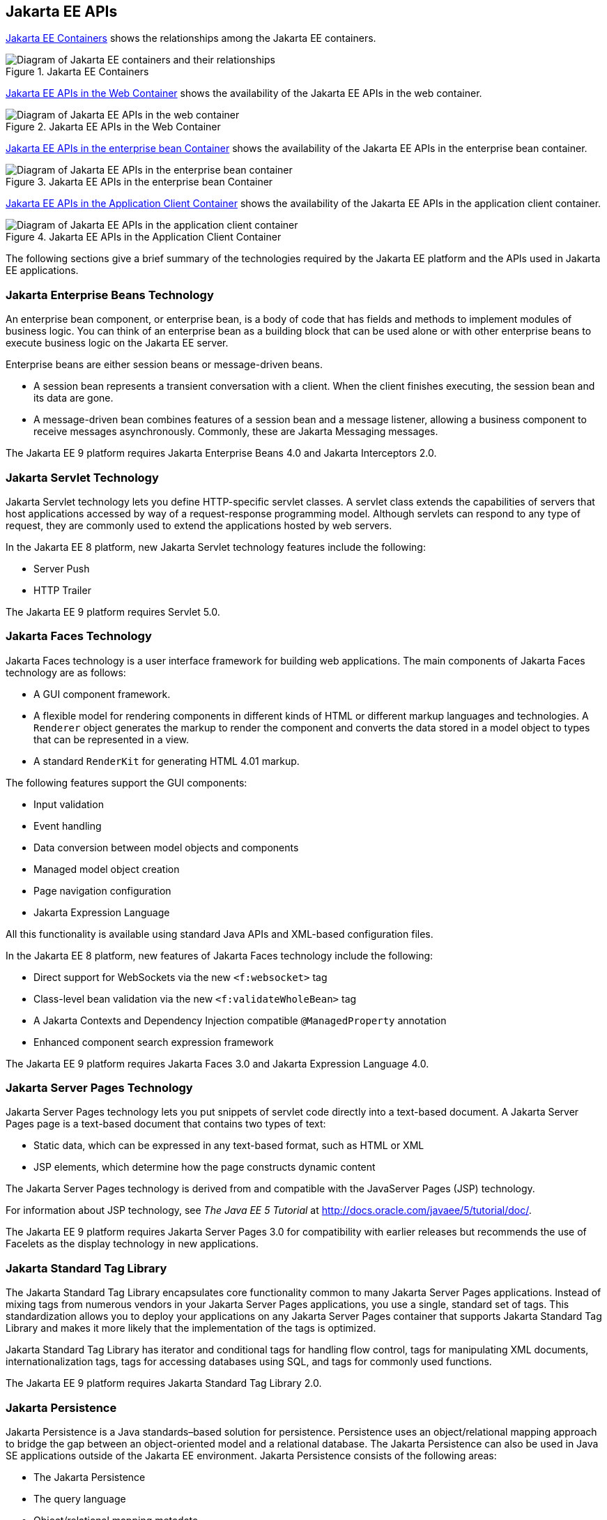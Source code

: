 == Jakarta EE APIs


<<jakarta-ee-containers-2>> shows the relationships among the Jakarta EE
containers.

[[jakarta-ee-containers-2]]
.Jakarta EE Containers
image::jakartaeett_dt_006.svg["Diagram of Jakarta EE containers and their relationships"]

<<jakarta-ee-apis-in-the-web-container>> shows the availability of the Jakarta EE APIs in the web container.

[[jakarta-ee-apis-in-the-web-container]]
.Jakarta EE APIs in the Web Container
image::jakartaeett_dt_007.svg["Diagram of Jakarta EE APIs in the web container"]

<<jakarta-ee-apis-in-the-enterprise-bean-container>> shows the availability of the Jakarta EE APIs in the enterprise bean container.

[[jakarta-ee-apis-in-the-enterprise-bean-container]]
.Jakarta EE APIs in the enterprise bean Container
image::jakartaeett_dt_008.svg[ "Diagram of Jakarta EE APIs in the enterprise bean container"]

<<jakarta-ee-apis-in-the-application-client-container>> shows the availability of the Jakarta EE APIs in the application client container.

[[jakarta-ee-apis-in-the-application-client-container]]
.Jakarta EE APIs in the Application Client Container
image::jakartaeett_dt_009.svg["Diagram of Jakarta EE APIs in the application client container"]

The following sections give a brief summary of the technologies required by the Jakarta EE platform and the APIs used in Jakarta EE applications.

=== Jakarta Enterprise Beans Technology

An enterprise bean component, or enterprise bean, is a body of code that has fields and methods to implement modules of business logic.
You can think of an enterprise bean as a building block that can be used alone or with other enterprise beans to execute business logic on the Jakarta EE server.

Enterprise beans are either session beans or message-driven beans.

* A session bean represents a transient conversation with a client.
When the client finishes executing, the session bean and its data are gone.

* A message-driven bean combines features of a session bean and a message listener, allowing a business component to receive messages asynchronously.
Commonly, these are Jakarta Messaging messages.

The Jakarta EE 9 platform requires Jakarta Enterprise Beans 4.0 and Jakarta Interceptors 2.0.

=== Jakarta Servlet Technology

Jakarta Servlet technology lets you define HTTP-specific servlet classes.
A servlet class extends the capabilities of servers that host applications accessed by way of a request-response programming model. Although servlets can respond to any type of request, they are commonly used to extend the applications hosted by web servers.

In the Jakarta EE 8 platform, new Jakarta Servlet technology features include the following:

* Server Push

* HTTP Trailer

The Jakarta EE 9 platform requires Servlet 5.0.

=== Jakarta Faces Technology

Jakarta Faces technology is a user interface framework for building web applications.
The main components of Jakarta Faces technology are as follows:

* A GUI component framework.

* A flexible model for rendering components in different kinds of HTML or different markup languages and technologies.
A `Renderer` object generates the markup to render the component and converts the data stored in a model object to types that can be represented in a view.

* A standard `RenderKit` for generating HTML 4.01 markup.

The following features support the GUI components:

* Input validation

* Event handling

* Data conversion between model objects and components

* Managed model object creation

* Page navigation configuration

* Jakarta Expression Language

All this functionality is available using standard Java APIs and XML-based configuration files.

In the Jakarta EE 8 platform, new features of Jakarta Faces technology include the following:

* Direct support for WebSockets via the new `<f:websocket>` tag

* Class-level bean validation via the new `<f:validateWholeBean>` tag

* A Jakarta Contexts and Dependency Injection compatible `@ManagedProperty` annotation

* Enhanced component search expression framework

The Jakarta EE 9 platform requires Jakarta Faces 3.0 and Jakarta Expression Language 4.0.

=== Jakarta Server Pages Technology

Jakarta Server Pages technology lets you put snippets of servlet code directly into a text-based document.
A Jakarta Server Pages page is a text-based document that contains two types of text:

* Static data, which can be expressed in any text-based format, such as HTML or XML

* JSP elements, which determine how the page constructs dynamic content

The Jakarta Server Pages technology is derived from and compatible with the JavaServer Pages (JSP) technology.

For information about JSP technology, see _The Java EE 5 Tutorial_ at http://docs.oracle.com/javaee/5/tutorial/doc/[^].

The Jakarta EE 9 platform requires Jakarta Server Pages 3.0 for compatibility with earlier releases but recommends the use of Facelets as the display technology in new applications.

=== Jakarta Standard Tag Library

The Jakarta Standard Tag Library encapsulates core functionality common to many Jakarta Server Pages applications.
Instead of mixing tags from numerous vendors in your Jakarta Server Pages applications, you use a single, standard set of tags.
This standardization allows you to deploy your applications on any Jakarta Server Pages container that supports Jakarta Standard Tag Library and makes it more likely that the implementation of the tags is optimized.

Jakarta Standard Tag Library has iterator and conditional tags for handling flow control, tags for manipulating XML documents, internationalization tags, tags for accessing databases using SQL, and tags for commonly used functions.

The Jakarta EE 9 platform requires Jakarta Standard Tag Library 2.0.

=== Jakarta Persistence

Jakarta Persistence is a Java standards–based solution for persistence.
Persistence uses an object/relational mapping approach to bridge the gap between an object-oriented model and a relational database.
The Jakarta Persistence can also be used in Java SE applications outside of the Jakarta EE environment.
Jakarta Persistence consists of the following areas:

* The Jakarta Persistence

* The query language

* Object/relational mapping metadata

The Jakarta EE 9 platform requires Jakarta Persistence 3.0.

=== Jakarta Transactions

Jakarta Transactions provides a standard interface for demarcating transactions.
The Jakarta EE architecture provides a default auto commit to handle transaction commits and rollbacks.
An auto commit means that any other applications that are viewing data will see the updated data after each database read or write operation.
However, if your application performs two separate database access operations that depend on each other, you will want to use the Jakarta Transactions to demarcate where the entire transaction, including both operations, begins, rolls back, and commits.

The Jakarta EE 9 platform requires Jakarta Transactions 2.0.

=== Jakarta RESTful Web Services

Jakarta RESTful Web Services defines APIs for the development of web services built according to the Representational State Transfer (REST) architectural style.
A Jakarta RESTful application is a web application that consists of classes packaged as a servlet in a WAR file along with required libraries.

In the Jakarta EE 8 platform, new RESTful web services features include the following:

* Reactive Client API +
When the results of an invocation on a target resource are received, enhancements to the completion stage APIs in Java SE allow the sequence of those results to be specified, prioritized, combined, or concatenated, and how exceptions can be handled.

* Enhancements in support for server-sent events +
Clients may subscribe to server-issued event notifications using a long-running connection. Support for a new media type, text/event-stream, has been added.

* Support for Jakarta JSON Binding objects, and improved integration with Jakarta Contexts and Dependency Injection, Jakarta Servlet, and Jakarta Bean Validation technologies

The Jakarta EE 9 platform requires Jakarta RESTful Web Services 3.0.

=== Jakarta Managed Beans

Jakarta Managed Beans, lightweight container-managed objects (POJOs) with minimal requirements, support a small set of basic services, such as resource injection, lifecycle callbacks, and interceptors.
Managed Beans represent a generalization of the managed beans specified by Jakarta Faces technology and can be used anywhere in a Jakarta EE application, not just in web modules.

The Jakarta Managed Beans specification is part of the Jakarta EE 9 platform specification.
The Jakarta EE 9 platform requires Jakarta Managed Beans 2.0.

=== Jakarta Contexts and Dependency Injection

Jakarta Contexts and Dependency Injection (CDI) defines a set of contextual services, provided by Jakarta EE containers, that make it easy for developers to use enterprise beans along with Jakarta Faces technology in web applications.
Designed for use with stateful objects, CDI also has many broader uses, allowing developers a great deal of flexibility to integrate different kinds of components in a loosely coupled but typesafe way.

In the Jakarta EE 8 platform, new CDI features include the following:

* An API for bootstrapping a CDI container in Java SE 8

* Support for observer ordering, which determines the order in which the observer methods for a particular event are invoked, and support for firing events asynchronously

* Configurators interfaces, which are used for dynamically defining and modifying CDI objects

* Built-in annotation literals, a convenience feature for creating instances of annotations, and more

The Jakarta EE 9 platform requires Jakarta Contexts and Dependency Injection 3.0.

=== Jakarta Dependency Injection

Jakarta Dependency Injection defines a standard set of annotations (and one interface) for use on injectable classes.

In the Jakarta EE platform, CDI provides support for Dependency Injection.
Specifically, you can use injection points only in a CDI-enabled application.

The Jakarta EE 9 platform requires Jakarta Dependency Injection 2.0.

=== Jakarta Bean Validation

The Jakarta Bean Validation specification defines a metadata model and API for validating data in JavaBeans components.
Instead of distributing validation of data over several layers, such as the browser and the server side, you can define the validation constraints in one place and share them across the different layers.

In the Jakarta EE 8 platform, new Jakarta Bean Validation features include the following:

* Support for new features in Java SE 8, such as the Date-Time API

* Addition of new built-in Jakarta Bean Validation constraints

The Jakarta EE 9 platform requires Jakarta Bean Validation 3.0.

=== Jakarta Messaging

Jakarta Messaging is a messaging standard that allows Jakarta EE application components to create, send, receive, and read messages.
It enables distributed communication that is loosely coupled, reliable, and asynchronous.

The Jakarta EE 9 platform requires Jakarta Messaging 3.0.

=== Jakarta Connectors

The Jakarta Connectors is used by tools vendors and system integrators to create resource adapters that support access to enterprise information systems that can be plugged in to any Jakarta EE product.
A resource adapter is a software component that allows Jakarta EE application components to access and interact with the underlying resource manager of the EIS.
Because a resource adapter is specific to its resource manager, a different resource adapter typically exists for each type of database or enterprise information system.

The Jakarta Connectors also provides a performance-oriented, secure, scalable, and message-based transactional integration of Jakarta EE platform-based web services with existing EISs that can be either synchronous or asynchronous.
Existing applications and EISs integrated through the Jakarta Connectors into the Jakarta EE platform can be exposed as XML-based web services by using Jakarta XML Web Services and Jakarta EE component models.
Thus Jakarta XML Web Services and the Jakarta Connectors are complementary technologies for enterprise application integration (EAI) and end-to-end business integration.

The Jakarta EE 9 platform requires Jakarta Connectors 2.0.

=== Jakarta Mail

Jakarta EE applications use the Jakarta Mail to send email notifications.
The Jakarta Mail has two parts:

* An application-level interface used by the application components to send mail

* A service provider interface

The Jakarta EE platform includes the Jakarta Mail with a service provider that allows application components to send Internet mail.

The Jakarta EE 9 platform requires Jakarta Mail 2.0.

=== Jakarta Authorization

The Jakarta Authorization specification defines a contract between a Jakarta EE application server and an authorization policy provider.
All Jakarta EE containers support this contract.

The Jakarta Authorization specification defines `java.security.Permission` classes that satisfy the Jakarta EE authorization model.
The specification defines the binding of container-access decisions to operations on instances of these permission classes.
It defines the semantics of policy providers that use the new permission classes to address the authorization requirements of the Jakarta EE platform, including the definition and use of roles.

The Jakarta EE 9 platform requires Jakarta Authorization 2.0.

=== Jakarta Authentication

The Jakarta Authentication specification defines a service provider interface (SPI) by which authentication providers that implement message authentication mechanisms may be integrated in client or server message-processing containers or runtimes.
Authentication providers integrated through this interface operate on network messages provided to them by their calling containers.
The authentication providers transform outgoing messages so that the source of each message can be authenticated by the receiving container, and the recipient of the message can be authenticated by the message sender.
Authentication providers authenticate each incoming message and return to their calling containers the identity established as a result of the message authentication.

The Jakarta EE 9 platform requires Jakarta Authentication 2.0.

=== Jakarta Security

Jakarta Security specification defines portable, plug-in interfaces for HTTP authentication and identity stores, and an injectable `SecurityContext` interface that provides an API for programmatic security.

Implementations of the `HttpAuthenticationMechanism` interface can be used to authenticate callers of web applications.
An application can supply its own `HttpAuthenticationMechanism`, or use one of the default implementations provided by the container.

Implementations of the `IdentityStore` interface can be used to validate user credentials and retrieve group information.
An application can provide its own `IdentityStore`, or use the built in LDAP or Database store.

The `HttpAuthenticationMechanism` and `IdentityStore` APIs provide an advantage over container-provided implementations in that they allow an application to control the authentication process, and the identity stores used for authentication, in a standard, portable way.

The `SecurityContext` API is intended for use by application code to query and interact with the current security context.
The specification also provides for default group-to-role mapping, and defines a principal type called `CallerPrincipal` that can represent the identity of an application caller.

The Jakarta EE 9 platform requires Jakarta Security 2.0.

=== Jakarta WebSocket

WebSocket is an application protocol that provides full-duplex communications between two peers over TCP.
Jakarta WebSocket enables Jakarta EE applications to create endpoints using annotations that specify the configuration parameters of the endpoint and designate its lifecycle callback methods.

The Jakarta EE 9 platform requires Jakarta WebSocket 2.0.

=== Jakarta JSON Processing

JavaScript Object Notation (JSON) is a text-based data exchange format derived from JavaScript that is used in web services and other connected applications.
Jakarta JSON Processing enables Jakarta EE applications to parse, transform, and query JSON data using the object model or the streaming model.

In the Jakarta EE 8 platform, new features of Jakarta JSON Processing include support for the following:

* JSON Pointer +
Defines a string syntax for referencing a specific value within a JSON document. JSON Pointer includes APIs for extracting values from a target document and transforming them to create a new JSON document.

* JSON Patch +
Defines a format for expressing a sequence of operations to be applied to a JSON document.

* JSON Merge Patch +
Defines a format and processing rules for applying operations to a JSON document that are based upon specific content of the target document.

* The addition of editing and transformation functions to basic JSON document processing.

* Helper classes and methods, called JSON Collectors, which leverage features of the Stream API that was introduced in Java SE 8.

The Jakarta EE 9 platform requires Jakarta JSON Processing 2.0.

=== Jakarta JSON Binding

Jakarta JSON Binding provides a binding layer for converting Java objects to and from JSON messages.
Jakarta JSON Binding also supports the ability to customize the default mapping process used in this binding layer through the use of Java annotations for a given field, JavaBean property, type or package, or by providing an implementation of a property naming strategy.

The Jakarta EE 9 platform requires Jakarta JSON Binding 2.0.

=== Jakarta Concurrency

Jakarta Concurrency is a standard API for providing asynchronous capabilities to Jakarta EE application components through the following types of objects: managed executor service, managed scheduled executor service, managed thread factory, and context service.

The Jakarta EE 9 platform requires Jakarta Concurrency 2.0.

=== Jakarta Batch

Batch jobs are tasks that can be executed without user interaction.
The Batch Applications for the Java Platform specification is a batch framework that provides support for creating and running batch jobs in Java applications.
The batch framework consists of a batch runtime, a job specification language based on XML, a Java API to interact with the batch runtime, and a Java API to implement batch artifacts.

The Jakarta EE 9 platform requires Jakarta Batch 2.0.

=== Jakarta Activation

The Jakarta Activation is used by the Jakarta Mail.
Jakarta Activation provides standard services to determine the type of an arbitrary piece of data, encapsulate access to it, discover the operations available on it, and create the appropriate JavaBeans component to perform those operations.

The Jakarta EE 9 platform requires Jakarta Activation 2.0.

=== Jakarta XML Binding

The Jakarta XML Binding provides a convenient way to bind an XML schema to a representation in Java language programs.
XML Binding can be used independently or in combination with Jakarta XML Web Services, in which case it provides a standard data binding for web service messages.
All Jakarta EE application client containers, web containers, and Jakarta Enterprise Beans containers support the XML Binding API.

The Jakarta EE 9 platform requires Jakarta XML Binding 3.0.

=== Jakarta XML Web Services

The Jakarta XML Web Services specification provides support for web services that use the Jakarta XML Binding API for binding XML data to Java objects.
The Jakarta XML Web Services specification defines client APIs for accessing web services as well as techniques for implementing web service endpoints.
The Enterprise Web Services specification describes the deployment of Jakarta XML Web Services based services and clients.
The Jakarta Enterprise Beans and Jakarta Servlet specifications also describe aspects of such deployment.
Jakarta XML Web Services based applications can be deployed using any of these deployment models.

The Jakarta XML Web Services specification describes the support for message handlers that can process message requests and responses.
In general, these message handlers execute in the same container and with the same privileges and execution context as the Jakarta XML Web Services client or endpoint component with which they are associated.
These message handlers have access to the same JNDI namespace as their associated component.
Custom serializers and deserializers, if supported, are treated in the same way as message handlers.

The Jakarta EE 9 platform requires Jakarta XML Web Services 3.0.

=== Jakarta SOAP with Attachments

The Jakarta SOAP with Attachments is a low-level API on which Jakarta XML Web Services depends.
Jakarta SOAP with Attachments enables the production and consumption of messages that conform to the SOAP 1.1 and 1.2 specifications and the Jakarta SOAP with Attachments note.
Most developers do not use the Jakarta SOAP with Attachments, instead using the higher-level Jakarta XML Web Services API.

=== Jakarta Annotations

Annotations enable a declarative style of programming in the Java platform.

The Jakarta EE 9 platform requires Jakarta Annotations 2.0.

